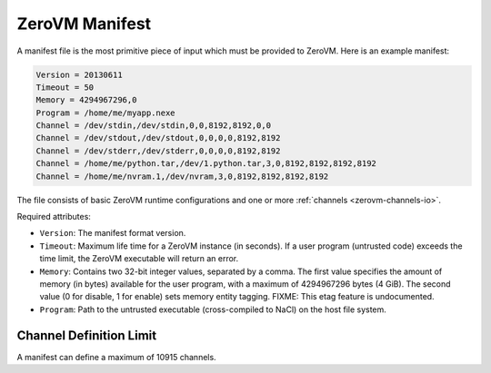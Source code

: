 .. _zerovm-manifest:

ZeroVM Manifest
===============

A manifest file is the most primitive piece of input which must be
provided to ZeroVM. Here is an example manifest:

.. code-block:: text

    Version = 20130611
    Timeout = 50
    Memory = 4294967296,0
    Program = /home/me/myapp.nexe
    Channel = /dev/stdin,/dev/stdin,0,0,8192,8192,0,0
    Channel = /dev/stdout,/dev/stdout,0,0,0,0,8192,8192
    Channel = /dev/stderr,/dev/stderr,0,0,0,0,8192,8192
    Channel = /home/me/python.tar,/dev/1.python.tar,3,0,8192,8192,8192,8192
    Channel = /home/me/nvram.1,/dev/nvram,3,0,8192,8192,8192,8192

The file consists of basic ZeroVM runtime configurations and one or more
:ref:`channels <zerovm-channels-io>`.

Required attributes:

* ``Version``: The manifest format version.
* ``Timeout``: Maximum life time for a ZeroVM instance (in seconds). If
  a user program (untrusted code) exceeds the time limit, the ZeroVM
  executable will return an error.
* ``Memory``: Contains two 32-bit integer values, separated by a comma. The
  first value specifies the amount of memory (in bytes) available for the user
  program, with a maximum of 4294967296 bytes (4 GiB). The second value
  (0 for disable, 1 for enable) sets memory entity tagging. FIXME: This etag
  feature is undocumented.
* ``Program``: Path to the untrusted executable (cross-compiled to NaCl)
  on the host file system.

.. TODO(larsbutler): document `Node`, `Nameserver`, and `Job`.

.. _zerovm-manifest-channel-max:

Channel Definition Limit
------------------------

A manifest can define a maximum of 10915 channels.
